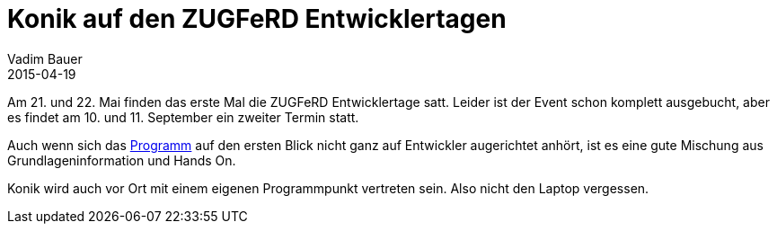 = Konik auf den ZUGFeRD Entwicklertagen
Vadim Bauer
2015-04-19
:jbake-type: post
:jbake-status: published
:jbake-tags: Konferenz
:idprefix:
:linkattrs:
:1: http://www.zugferd-entwicklertage.de/programm/ 

Am 21. und 22. Mai finden das erste Mal die ZUGFeRD Entwicklertage satt. 
Leider ist der Event schon komplett ausgebucht, aber es findet am 10. und 11. 
September ein zweiter Termin statt.


Auch wenn sich das {1}[Programm] auf den ersten Blick nicht ganz auf Entwickler augerichtet 
anhört, ist es eine gute Mischung aus Grundlageninformation und Hands On. 

Konik wird auch vor Ort mit einem eigenen Programmpunkt vertreten sein. Also nicht den Laptop vergessen. 